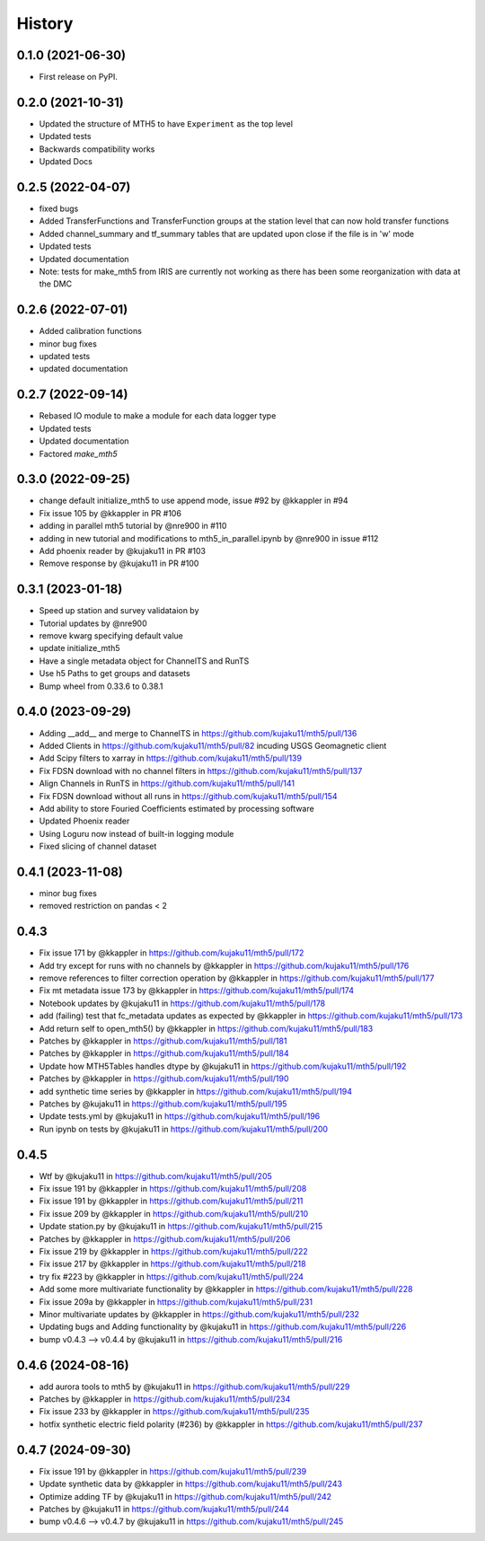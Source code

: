 History
=========

0.1.0 (2021-06-30)
------------------

* First release on PyPI.

0.2.0 (2021-10-31)
-------------------

* Updated the structure of MTH5 to have ``Experiment`` as the top level
* Updated tests
* Backwards compatibility works
* Updated Docs

0.2.5 (2022-04-07)
----------------------

* fixed bugs
* Added TransferFunctions and TransferFunction groups at the station level that can now hold transfer functions
* Added channel_summary and tf_summary tables that are updated upon close if the file is in 'w' mode
* Updated tests
* Updated documentation
* Note: tests for make_mth5 from IRIS are currently not working as there has been some reorganization with data at the DMC

0.2.6 (2022-07-01)
-----------------------

* Added calibration functions
* minor bug fixes
* updated tests
* updated documentation

0.2.7 (2022-09-14)
------------------------

* Rebased IO module to make a module for each data logger type
* Updated tests
* Updated documentation
* Factored `make_mth5`

0.3.0 (2022-09-25)
------------------------

* change default initialize_mth5 to use append mode, issue #92 by @kkappler in #94
* Fix issue 105 by @kkappler in PR #106
* adding in parallel mth5 tutorial by @nre900 in #110
* adding in new tutorial and modifications to mth5_in_parallel.ipynb by @nre900 in issue #112
* Add phoenix reader by @kujaku11 in PR #103
* Remove response by @kujaku11 in PR #100 

0.3.1 (2023-01-18)
------------------------

* Speed up station and survey validataion by 
* Tutorial updates by @nre900 
* remove kwarg specifying default value 
* update initialize_mth5 
* Have a single metadata object for ChannelTS and RunTS 
* Use h5 Paths to get groups and datasets
* Bump wheel from 0.33.6 to 0.38.1

0.4.0 (2023-09-29)
------------------------

* Adding __add__ and merge to ChannelTS in https://github.com/kujaku11/mth5/pull/136
* Added Clients in https://github.com/kujaku11/mth5/pull/82 incuding USGS Geomagnetic client
* Add Scipy filters to xarray in https://github.com/kujaku11/mth5/pull/139
* Fix FDSN download with no channel filters in https://github.com/kujaku11/mth5/pull/137
* Align Channels in RunTS in https://github.com/kujaku11/mth5/pull/141
* Fix FDSN download without all runs in https://github.com/kujaku11/mth5/pull/154
* Add ability to store Fouried Coefficients estimated by processing software
* Updated Phoenix reader
* Using Loguru now instead of built-in logging module
* Fixed slicing of channel dataset

0.4.1 (2023-11-08)
-------------------------

* minor bug fixes
* removed restriction on pandas < 2

0.4.3
-------------------------

* Fix issue 171 by @kkappler in https://github.com/kujaku11/mth5/pull/172
* Add try except for runs with no channels by @kkappler in https://github.com/kujaku11/mth5/pull/176
* remove references to filter correction operation by @kkappler in https://github.com/kujaku11/mth5/pull/177
* Fix mt metadata issue 173 by @kkappler in https://github.com/kujaku11/mth5/pull/174
* Notebook updates by @kujaku11 in https://github.com/kujaku11/mth5/pull/178
* add (failing) test that fc_metadata updates as expected by @kkappler in https://github.com/kujaku11/mth5/pull/173
* Add return self to open_mth5() by @kkappler in https://github.com/kujaku11/mth5/pull/183
* Patches by @kkappler in https://github.com/kujaku11/mth5/pull/181
* Patches by @kkappler in https://github.com/kujaku11/mth5/pull/184
* Update how MTH5Tables handles dtype by @kujaku11 in https://github.com/kujaku11/mth5/pull/192
* Patches by @kkappler in https://github.com/kujaku11/mth5/pull/190
* add synthetic time series by @kkappler in https://github.com/kujaku11/mth5/pull/194
* Patches by @kujaku11 in https://github.com/kujaku11/mth5/pull/195
* Update tests.yml by @kujaku11 in https://github.com/kujaku11/mth5/pull/196
* Run ipynb on tests by @kujaku11 in https://github.com/kujaku11/mth5/pull/200

0.4.5
------------------------

* Wtf by @kujaku11 in https://github.com/kujaku11/mth5/pull/205
* Fix issue 191 by @kkappler in https://github.com/kujaku11/mth5/pull/208
* Fix issue 191 by @kkappler in https://github.com/kujaku11/mth5/pull/211
* Fix issue 209 by @kkappler in https://github.com/kujaku11/mth5/pull/210
* Update station.py by @kujaku11 in https://github.com/kujaku11/mth5/pull/215
* Patches by @kkappler in https://github.com/kujaku11/mth5/pull/206
* Fix issue 219 by @kkappler in https://github.com/kujaku11/mth5/pull/222
* Fix issue 217 by @kkappler in https://github.com/kujaku11/mth5/pull/218
* try fix #223 by @kkappler in https://github.com/kujaku11/mth5/pull/224
* Add some more multivariate functionality by @kkappler in https://github.com/kujaku11/mth5/pull/228
* Fix issue 209a by @kkappler in https://github.com/kujaku11/mth5/pull/231
* Minor multivariate updates by @kkappler in https://github.com/kujaku11/mth5/pull/232
* Updating bugs and Adding functionality by @kujaku11 in https://github.com/kujaku11/mth5/pull/226
* bump v0.4.3 --> v0.4.4 by @kujaku11 in https://github.com/kujaku11/mth5/pull/216

0.4.6 (2024-08-16)
----------------------------

* add aurora tools to mth5 by @kujaku11 in https://github.com/kujaku11/mth5/pull/229
* Patches by @kkappler in https://github.com/kujaku11/mth5/pull/234
* Fix issue 233 by @kkappler in https://github.com/kujaku11/mth5/pull/235
* hotfix synthetic electric field polarity (#236) by @kkappler in https://github.com/kujaku11/mth5/pull/237

0.4.7 (2024-09-30)
---------------------------

* Fix issue 191 by @kkappler in https://github.com/kujaku11/mth5/pull/239
* Update synthetic data by @kkappler in https://github.com/kujaku11/mth5/pull/243
* Optimize adding TF by @kujaku11 in https://github.com/kujaku11/mth5/pull/242
* Patches by @kujaku11 in https://github.com/kujaku11/mth5/pull/244
* bump v0.4.6 --> v0.4.7 by @kujaku11 in https://github.com/kujaku11/mth5/pull/245